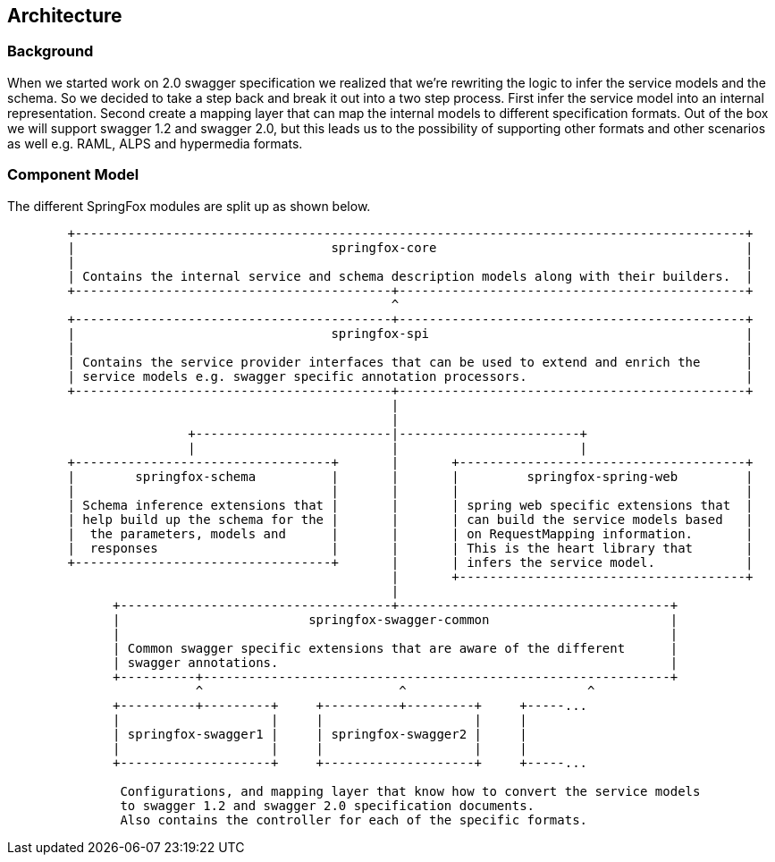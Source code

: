== Architecture

=== Background
When we started work on 2.0 swagger specification we realized that we're rewriting the logic to infer the service
 models and the schema. So we decided to take a step back and break it out into a two step process. First infer the service
 model into an internal representation. Second create a mapping layer that can map the internal models to different specification formats.
 Out of the box we will support swagger 1.2 and swagger 2.0, but this leads us to the possibility of supporting other formats and
 other scenarios as well e.g. RAML, ALPS and hypermedia formats.

=== Component Model
The different SpringFox modules are split up as shown below.

```ascii
        +-----------------------------------------------------------------------------------------+
        |                                  springfox-core                                         |
        |                                                                                         |
        | Contains the internal service and schema description models along with their builders.  |
        +------------------------------------------+----------------------------------------------+
                                                   ^
        +------------------------------------------+----------------------------------------------+
        |                                  springfox-spi                                          |
        |                                                                                         |
        | Contains the service provider interfaces that can be used to extend and enrich the      |
        | service models e.g. swagger specific annotation processors.                             |
        +------------------------------------------+----------------------------------------------+
                                                   |
                                                   |    
                        +--------------------------|------------------------+
                        |                          |                        |
        +----------------------------------+       |       +--------------------------------------+
        |        springfox-schema          |       |       |         springfox-spring-web         |
        |                                  |       |       |                                      |
        | Schema inference extensions that |       |       | spring web specific extensions that  |
        | help build up the schema for the |       |       | can build the service models based   |
        |  the parameters, models and      |       |       | on RequestMapping information.       |
        |  responses                       |       |       | This is the heart library that       |
        +----------------------------------+       |       | infers the service model.            |
                                                   |       +--------------------------------------+
                                                   |
              +------------------------------------+------------------------------------+
              |                         springfox-swagger-common                        |
              |                                                                         |
              | Common swagger specific extensions that are aware of the different      |
              | swagger annotations.                                                    |   
              +----------+--------------------------------------------------------------+
                         ^                          ^                        ^
              +----------+---------+     +----------+---------+     +-----...
              |                    |     |                    |     |
              | springfox-swagger1 |     | springfox-swagger2 |     |
              |                    |     |                    |     |
              +--------------------+     +--------------------+     +-----...
      
               Configurations, and mapping layer that know how to convert the service models
               to swagger 1.2 and swagger 2.0 specification documents.
               Also contains the controller for each of the specific formats.
```

